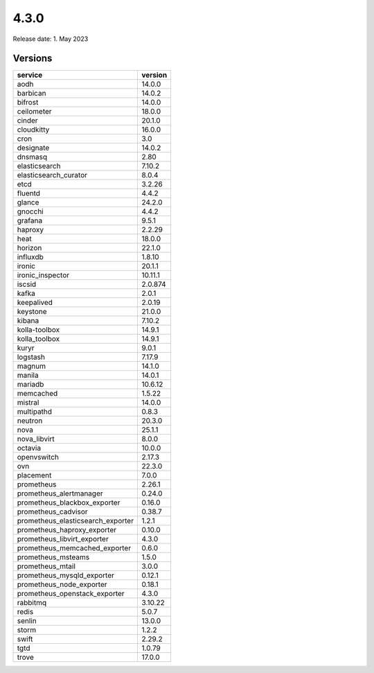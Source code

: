 =====
4.3.0
=====

Release date: 1. May 2023

Versions
========

=================================  =========
service                            version
=================================  =========
aodh                               14.0.0
barbican                           14.0.2
bifrost                            14.0.0
ceilometer                         18.0.0
cinder                             20.1.0
cloudkitty                         16.0.0
cron                               3.0
designate                          14.0.2
dnsmasq                            2.80
elasticsearch                      7.10.2
elasticsearch_curator              8.0.4
etcd                               3.2.26
fluentd                            4.4.2
glance                             24.2.0
gnocchi                            4.4.2
grafana                            9.5.1
haproxy                            2.2.29
heat                               18.0.0
horizon                            22.1.0
influxdb                           1.8.10
ironic                             20.1.1
ironic_inspector                   10.11.1
iscsid                             2.0.874
kafka                              2.0.1
keepalived                         2.0.19
keystone                           21.0.0
kibana                             7.10.2
kolla-toolbox                      14.9.1
kolla_toolbox                      14.9.1
kuryr                              9.0.1
logstash                           7.17.9
magnum                             14.1.0
manila                             14.0.1
mariadb                            10.6.12
memcached                          1.5.22
mistral                            14.0.0
multipathd                         0.8.3
neutron                            20.3.0
nova                               25.1.1
nova_libvirt                       8.0.0
octavia                            10.0.0
openvswitch                        2.17.3
ovn                                22.3.0
placement                          7.0.0
prometheus                         2.26.1
prometheus_alertmanager            0.24.0
prometheus_blackbox_exporter       0.16.0
prometheus_cadvisor                0.38.7
prometheus_elasticsearch_exporter  1.2.1
prometheus_haproxy_exporter        0.10.0
prometheus_libvirt_exporter        4.3.0
prometheus_memcached_exporter      0.6.0
prometheus_msteams                 1.5.0
prometheus_mtail                   3.0.0
prometheus_mysqld_exporter         0.12.1
prometheus_node_exporter           0.18.1
prometheus_openstack_exporter      4.3.0
rabbitmq                           3.10.22
redis                              5.0.7
senlin                             13.0.0
storm                              1.2.2
swift                              2.29.2
tgtd                               1.0.79
trove                              17.0.0
=================================  =========
